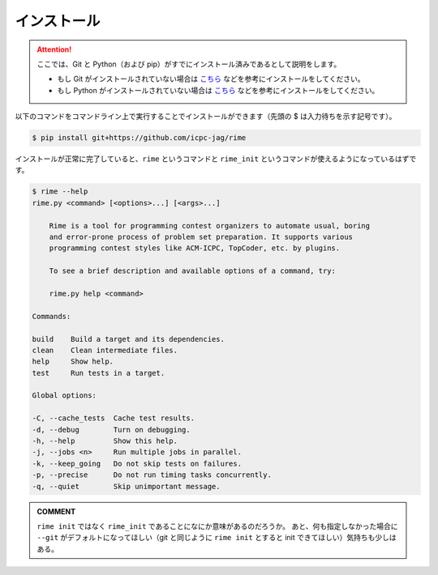 インストール
============


.. attention::

    ここでは、Git と Python（および pip）がすでにインストール済みであるとして説明をします。

    * もし Git がインストールされていない場合は `こちら <https://git-scm.com/book/ja/v2/%E4%BD%BF%E3%81%84%E5%A7%8B%E3%82%81%E3%82%8B-Git%E3%81%AE%E3%82%A4%E3%83%B3%E3%82%B9%E3%83%88%E3%83%BC%E3%83%AB>`__ などを参考にインストールをしてください。
    * もし Python がインストールされていない場合は `こちら <https://www.python.jp/install/install.html>`__ などを参考にインストールをしてください。



以下のコマンドをコマンドライン上で実行することでインストールができます（先頭の $ は入力待ちを示す記号です）。

.. code-block:: console

    $ pip install git+https://github.com/icpc-jag/rime

インストールが正常に完了していると、``rime`` というコマンドと ``rime_init`` というコマンドが使えるようになっているはずです。

.. code-block:: console

    $ rime --help
    rime.py <command> [<options>...] [<args>...]

        Rime is a tool for programming contest organizers to automate usual, boring
        and error-prone process of problem set preparation. It supports various
        programming contest styles like ACM-ICPC, TopCoder, etc. by plugins.

        To see a brief description and available options of a command, try:

        rime.py help <command>

    Commands:

    build    Build a target and its dependencies.
    clean    Clean intermediate files.
    help     Show help.
    test     Run tests in a target.

    Global options:

    -C, --cache_tests  Cache test results.
    -d, --debug        Turn on debugging.
    -h, --help         Show this help.
    -j, --jobs <n>     Run multiple jobs in parallel.
    -k, --keep_going   Do not skip tests on failures.
    -p, --precise      Do not run timing tasks concurrently.
    -q, --quiet        Skip unimportant message.


.. admonition:: COMMENT

    ``rime init`` ではなく ``rime_init`` であることになにか意味があるのだろうか。
    あと、何も指定しなかった場合に ``--git`` がデフォルトになってほしい（git と同じように ``rime init`` とすると init できてほしい）気持ちも少しはある。
